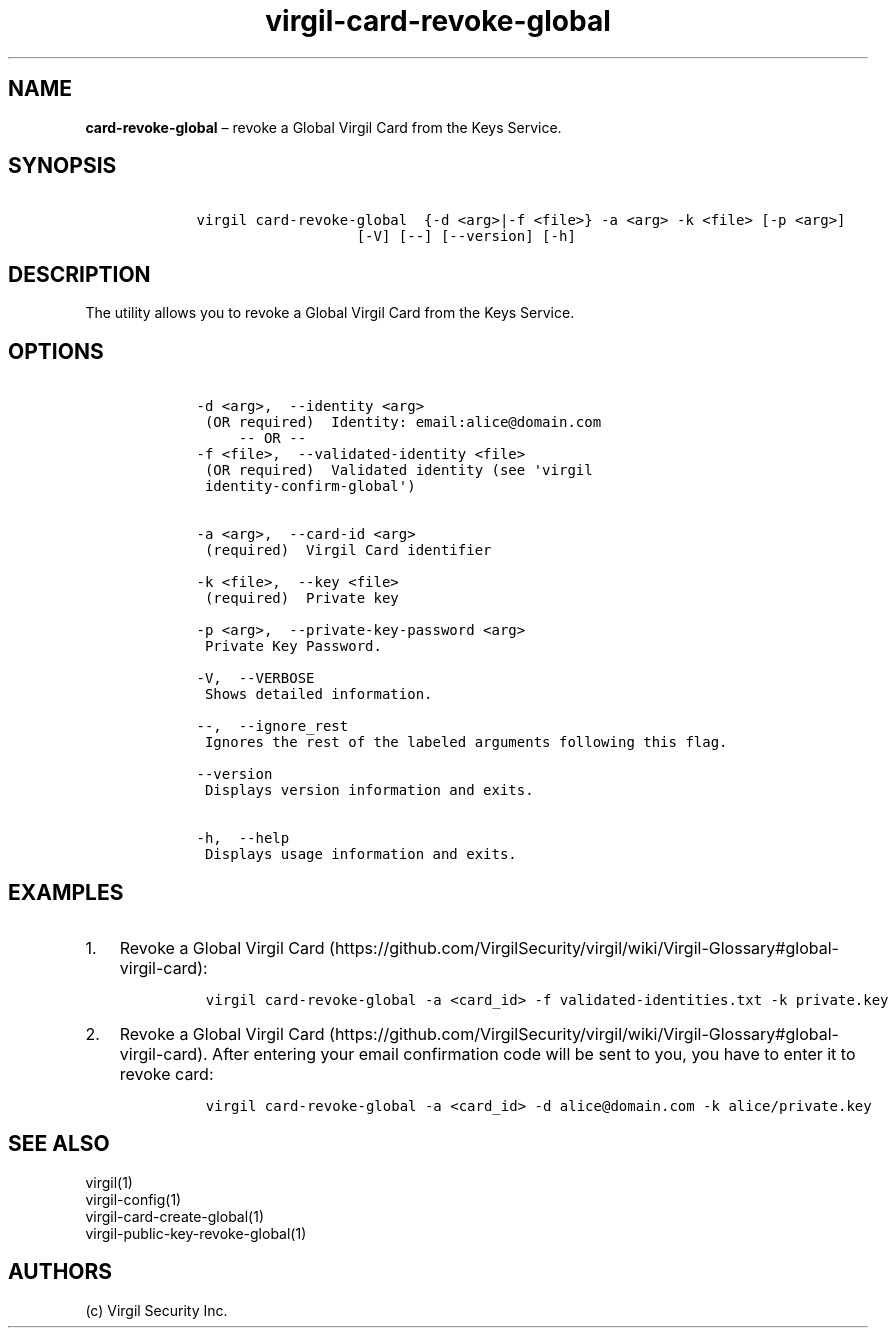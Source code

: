 .\" Automatically generated by Pandoc 1.17.1
.\"
.TH "virgil\-card\-revoke\-global" "1" "June 14, 2016" "Virgil Security CLI (2.0.0)" "Virgil"
.hy
.SH NAME
.PP
\f[B]card\-revoke\-global\f[] \[en] revoke a Global Virgil Card from the
Keys Service.
.SH SYNOPSIS
.IP
.nf
\f[C]
\ \ \ \ virgil\ card\-revoke\-global\ \ {\-d\ <arg>|\-f\ <file>}\ \-a\ <arg>\ \-k\ <file>\ [\-p\ <arg>]
\ \ \ \ \ \ \ \ \ \ \ \ \ \ \ \ \ \ \ \ \ \ \ [\-V]\ [\-\-]\ [\-\-version]\ [\-h]
\f[]
.fi
.SH DESCRIPTION
.PP
The utility allows you to revoke a Global Virgil Card from the Keys
Service.
.SH OPTIONS
.IP
.nf
\f[C]
\ \ \ \ \-d\ <arg>,\ \ \-\-identity\ <arg>
\ \ \ \ \ (OR\ required)\ \ Identity:\ email:alice\@domain.com
\ \ \ \ \ \ \ \ \ \-\-\ OR\ \-\-
\ \ \ \ \-f\ <file>,\ \ \-\-validated\-identity\ <file>
\ \ \ \ \ (OR\ required)\ \ Validated\ identity\ (see\ \[aq]virgil
\ \ \ \ \ identity\-confirm\-global\[aq])


\ \ \ \ \-a\ <arg>,\ \ \-\-card\-id\ <arg>
\ \ \ \ \ (required)\ \ Virgil\ Card\ identifier

\ \ \ \ \-k\ <file>,\ \ \-\-key\ <file>
\ \ \ \ \ (required)\ \ Private\ key

\ \ \ \ \-p\ <arg>,\ \ \-\-private\-key\-password\ <arg>
\ \ \ \ \ Private\ Key\ Password.

\ \ \ \ \-V,\ \ \-\-VERBOSE
\ \ \ \ \ Shows\ detailed\ information.

\ \ \ \ \-\-,\ \ \-\-ignore_rest
\ \ \ \ \ Ignores\ the\ rest\ of\ the\ labeled\ arguments\ following\ this\ flag.

\ \ \ \ \-\-version
\ \ \ \ \ Displays\ version\ information\ and\ exits.

\ \ \ \ \-h,\ \ \-\-help
\ \ \ \ \ Displays\ usage\ information\ and\ exits.
\f[]
.fi
.SH EXAMPLES
.IP "1." 3
Revoke a Global Virgil
Card (https://github.com/VirgilSecurity/virgil/wiki/Virgil-Glossary#global-virgil-card):
.RS 4
.IP
.nf
\f[C]
virgil\ card\-revoke\-global\ \-a\ <card_id>\ \-f\ validated\-identities.txt\ \-k\ private.key
\f[]
.fi
.RE
.IP "2." 3
Revoke a Global Virgil
Card (https://github.com/VirgilSecurity/virgil/wiki/Virgil-Glossary#global-virgil-card).
After entering your email confirmation code will be sent to you, you
have to enter it to revoke card:
.RS 4
.IP
.nf
\f[C]
virgil\ card\-revoke\-global\ \-a\ <card_id>\ \-d\ alice\@domain.com\ \-k\ alice/private.key
\f[]
.fi
.RE
.SH SEE ALSO
.PP
virgil(1)
.PD 0
.P
.PD
virgil\-config(1)
.PD 0
.P
.PD
virgil\-card\-create\-global(1)
.PD 0
.P
.PD
virgil\-public\-key\-revoke\-global(1)
.SH AUTHORS
(c) Virgil Security Inc.
